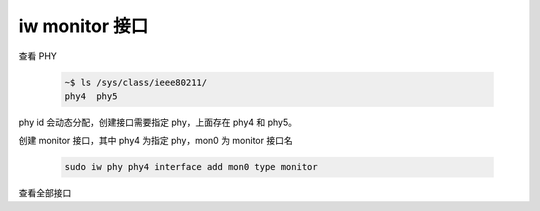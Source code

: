 iw monitor 接口
================================================================================

查看 PHY

    .. code-block::

        ~$ ls /sys/class/ieee80211/
        phy4  phy5


phy id 会动态分配，创建接口需要指定 phy，上面存在 phy4 和 phy5。


创建 monitor 接口，其中 phy4 为指定 phy，mon0 为 monitor 接口名

    .. code-block::

        sudo iw phy phy4 interface add mon0 type monitor


查看全部接口
